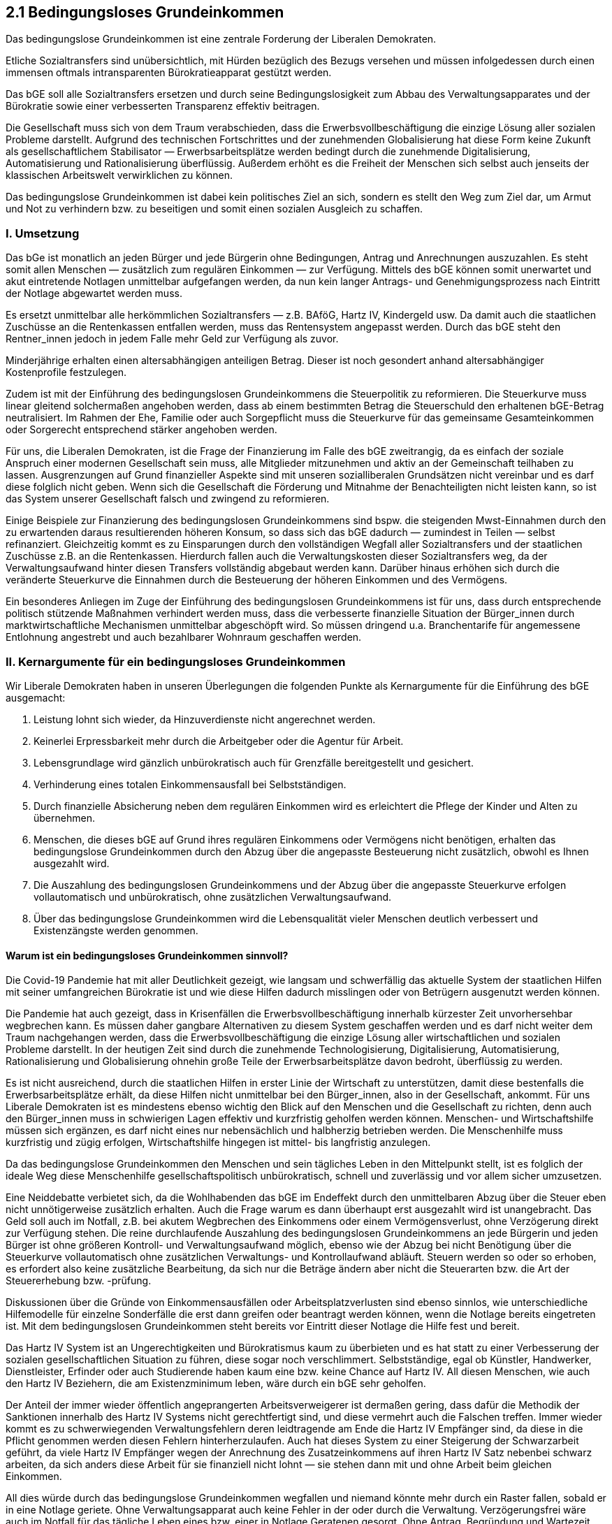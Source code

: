 ## 2.1 Bedingungsloses Grundeinkommen

Das bedingungslose Grundeinkommen ist eine zentrale Forderung der Liberalen Demokraten.

Etliche Sozialtransfers sind unübersichtlich, mit Hürden bezüglich des Bezugs versehen und müssen infolgedessen durch einen immensen oftmals intransparenten Bürokratieapparat gestützt werden.

Das bGE soll alle Sozialtransfers ersetzen und durch seine Bedingungslosigkeit zum Abbau des Verwaltungsapparates und der Bürokratie sowie einer verbesserten Transparenz effektiv beitragen.

Die Gesellschaft muss sich von dem Traum verabschieden, dass die Erwerbsvollbeschäftigung die einzige Lösung aller sozialen Probleme darstellt. Aufgrund des technischen Fortschrittes und der zunehmenden Globalisierung hat diese Form keine Zukunft als gesellschaftlichem Stabilisator — Erwerbsarbeitsplätze werden bedingt durch die zunehmende Digitalisierung, Automatisierung und Rationalisierung überflüssig. Außerdem erhöht es die Freiheit der Menschen sich selbst auch jenseits der klassischen Arbeitswelt verwirklichen zu können.

Das bedingungslose Grundeinkommen ist dabei kein politisches Ziel an sich, sondern es stellt den Weg zum Ziel dar, um Armut und Not zu verhindern bzw. zu beseitigen und somit einen sozialen Ausgleich zu schaffen.

### I. Umsetzung

Das bGe ist monatlich an jeden Bürger und jede Bürgerin ohne Bedingungen, Antrag und Anrechnungen auszuzahlen. Es steht somit allen Menschen — zusätzlich zum regulären Einkommen — zur Verfügung. Mittels des bGE können somit unerwartet und akut eintretende Notlagen unmittelbar aufgefangen werden, da nun kein langer Antrags- und Genehmigungsprozess nach Eintritt der Notlage abgewartet werden muss.

Es ersetzt unmittelbar alle herkömmlichen Sozialtransfers — z.B. BAföG, Hartz IV, Kindergeld usw. Da damit auch die staatlichen Zuschüsse an die Rentenkassen entfallen werden, muss das Rentensystem angepasst werden. Durch das bGE steht den Rentner_innen jedoch in jedem Falle mehr Geld zur Verfügung als zuvor.

Minderjährige erhalten einen altersabhängigen anteiligen Betrag. Dieser ist noch gesondert anhand altersabhängiger Kostenprofile festzulegen.

Zudem ist mit der Einführung des bedingungslosen Grundeinkommens die Steuerpolitik zu reformieren. Die Steuerkurve muss linear gleitend solchermaßen angehoben werden, dass ab einem bestimmten Betrag die Steuerschuld den erhaltenen bGE-Betrag neutralisiert. Im Rahmen der Ehe, Familie oder auch Sorgepflicht muss die Steuerkurve für das gemeinsame Gesamteinkommen oder Sorgerecht entsprechend stärker angehoben werden.

Für uns, die Liberalen Demokraten, ist die Frage der Finanzierung im Falle des bGE zweitrangig, da es einfach der soziale Anspruch einer modernen Gesellschaft sein muss, alle Mitglieder mitzunehmen und aktiv an der Gemeinschaft teilhaben zu lassen. Ausgrenzungen auf Grund finanzieller Aspekte sind mit unseren sozialliberalen Grundsätzen nicht vereinbar und es darf diese folglich nicht geben. Wenn sich die Gesellschaft die Förderung und Mitnahme der Benachteiligten nicht leisten kann, so ist das System unserer Gesellschaft falsch und zwingend zu reformieren.

Einige Beispiele zur Finanzierung des bedingungslosen Grundeinkommens sind bspw. die steigenden Mwst-Einnahmen durch den zu erwartenden daraus resultierenden höheren Konsum, so dass sich das bGE dadurch — zumindest in Teilen — selbst refinanziert. Gleichzeitig kommt es zu Einsparungen durch den vollständigen Wegfall aller Sozialtransfers und der staatlichen Zuschüsse z.B. an die Rentenkassen. Hierdurch fallen auch die Verwaltungskosten dieser Sozialtransfers weg, da der Verwaltungsaufwand hinter diesen Transfers vollständig abgebaut werden kann. Darüber hinaus erhöhen sich durch die veränderte Steuerkurve die Einnahmen durch die Besteuerung der höheren Einkommen und des Vermögens.

Ein besonderes Anliegen im Zuge der Einführung des bedingungslosen Grundeinkommens ist für uns, dass durch entsprechende politisch stützende Maßnahmen verhindert werden muss, dass die verbesserte finanzielle Situation der Bürger_innen durch marktwirtschaftliche Mechanismen unmittelbar abgeschöpft wird. So müssen dringend u.a. Branchentarife für angemessene Entlohnung angestrebt und auch bezahlbarer Wohnraum geschaffen werden.

### II. Kernargumente für ein bedingungsloses Grundeinkommen

Wir Liberale Demokraten haben in unseren Überlegungen die folgenden Punkte als Kernargumente für die Einführung des bGE ausgemacht:

. Leistung lohnt sich wieder, da Hinzuverdienste nicht angerechnet werden.

. Keinerlei Erpressbarkeit mehr durch die Arbeitgeber oder die Agentur für Arbeit.

. Lebensgrundlage wird gänzlich unbürokratisch auch für Grenzfälle bereitgestellt und gesichert.

. Verhinderung eines totalen Einkommensausfall bei Selbstständigen.

. Durch finanzielle Absicherung neben dem regulären Einkommen wird es erleichtert die Pflege der Kinder und Alten zu übernehmen.

. Menschen, die dieses bGE auf Grund ihres regulären Einkommens oder Vermögens nicht benötigen, erhalten das bedingungslose Grundeinkommen durch den Abzug über die angepasste Besteuerung nicht zusätzlich, obwohl es Ihnen ausgezahlt wird.

. Die Auszahlung des bedingungslosen Grundeinkommens und der Abzug über die angepasste Steuerkurve erfolgen vollautomatisch und unbürokratisch, ohne zusätzlichen Verwaltungsaufwand.

. Über das bedingungslose Grundeinkommen wird die Lebensqualität vieler Menschen deutlich verbessert und Existenzängste werden genommen.

#### Warum ist ein bedingungsloses Grundeinkommen sinnvoll? 

Die Covid-19 Pandemie hat mit aller Deutlichkeit gezeigt, wie langsam und schwerfällig das aktuelle System der staatlichen Hilfen mit seiner umfangreichen Bürokratie ist und wie diese Hilfen dadurch misslingen oder von Betrügern ausgenutzt werden können.

Die Pandemie hat auch gezeigt, dass in Krisenfällen die Erwerbsvollbeschäftigung innerhalb kürzester Zeit unvorhersehbar wegbrechen kann. Es müssen daher gangbare Alternativen zu diesem System geschaffen werden und es darf nicht weiter dem Traum nachgehangen werden, dass die Erwerbsvollbeschäftigung die einzige Lösung aller wirtschaftlichen und sozialen Probleme darstellt. In der heutigen Zeit sind durch die zunehmende Technologisierung, Digitalisierung, Automatisierung, Rationalisierung und Globalisierung ohnehin große Teile der Erwerbsarbeitsplätze davon bedroht, überflüssig zu werden.

Es ist nicht ausreichend, durch die staatlichen Hilfen in erster Linie der Wirtschaft zu unterstützen, damit diese bestenfalls die Erwerbsarbeitsplätze erhält, da diese Hilfen nicht unmittelbar bei den Bürger_innen, also in der Gesellschaft, ankommt. Für uns Liberale Demokraten ist es mindestens ebenso wichtig den Blick auf den Menschen und die Gesellschaft zu richten, denn auch den Bürger_innen muss in schwierigen Lagen effektiv und kurzfristig geholfen werden können. Menschen- und Wirtschaftshilfe müssen sich ergänzen, es darf nicht eines nur nebensächlich und halbherzig betrieben werden. Die Menschenhilfe muss kurzfristig und zügig erfolgen, Wirtschaftshilfe hingegen ist mittel- bis langfristig anzulegen.

Da das bedingungslose Grundeinkommen den Menschen und sein tägliches Leben in den Mittelpunkt stellt, ist es folglich der ideale Weg diese Menschenhilfe gesellschaftspolitisch unbürokratisch, schnell und zuverlässig und vor allem sicher umzusetzen.

Eine Neiddebatte verbietet sich, da die Wohlhabenden das bGE im Endeffekt durch den unmittelbaren Abzug über die Steuer eben nicht unnötigerweise zusätzlich erhalten. Auch die Frage warum es dann überhaupt erst ausgezahlt wird ist unangebracht. Das Geld soll auch im Notfall, z.B. bei akutem Wegbrechen des Einkommens oder einem Vermögensverlust, ohne Verzögerung direkt zur Verfügung stehen. Die reine durchlaufende Auszahlung des bedingungslosen Grundeinkommens an jede Bürgerin und jeden Bürger ist ohne größeren Kontroll- und Verwaltungsaufwand möglich, ebenso wie der Abzug bei nicht Benötigung über die Steuerkurve vollautomatisch ohne zusätzlichen Verwaltungs- und Kontrollaufwand abläuft. Steuern werden so oder so erhoben, es erfordert also keine zusätzliche Bearbeitung, da sich nur die Beträge ändern aber nicht die Steuerarten bzw. die Art der Steuererhebung bzw. -prüfung.

Diskussionen über die Gründe von Einkommensausfällen oder Arbeitsplatzverlusten sind ebenso sinnlos, wie unterschiedliche Hilfemodelle für einzelne Sonderfälle die erst dann greifen oder beantragt werden können, wenn die Notlage bereits eingetreten ist. Mit dem bedingungslosen Grundeinkommen steht bereits vor Eintritt dieser Notlage die Hilfe fest und bereit.

Das Hartz IV System ist an Ungerechtigkeiten und Bürokratismus kaum zu überbieten und es hat statt zu einer Verbesserung der sozialen gesellschaftlichen Situation zu führen, diese sogar noch verschlimmert. Selbstständige, egal ob Künstler, Handwerker, Dienstleister, Erfinder oder auch Studierende haben kaum eine bzw. keine Chance auf Hartz IV. All diesen Menschen, wie auch den Hartz IV Beziehern, die am Existenzminimum leben, wäre durch ein bGE sehr geholfen.

Der Anteil der immer wieder öffentlich angeprangerten Arbeitsverweigerer ist dermaßen gering, dass dafür die Methodik der Sanktionen innerhalb des Hartz IV Systems nicht gerechtfertigt sind, und diese vermehrt auch die Falschen treffen. Immer wieder kommt es zu schwerwiegenden Verwaltungsfehlern deren leidtragende am Ende die Hartz IV Empfänger sind, da diese in die Pflicht genommen werden diesen Fehlern hinterherzulaufen. Auch hat dieses System zu einer Steigerung der Schwarzarbeit geführt, da viele Hartz IV Empfänger wegen der Anrechnung des Zusatzeinkommens auf ihren Hartz IV Satz nebenbei schwarz arbeiten, da sich anders diese Arbeit für sie finanziell nicht lohnt — sie stehen dann mit und ohne Arbeit beim gleichen Einkommen.

All dies würde durch das bedingungslose Grundeinkommen wegfallen und niemand könnte mehr durch ein Raster fallen, sobald er in eine Notlage geriete. Ohne Verwaltungsapparat auch keine Fehler in der oder durch die Verwaltung. Verzögerungsfrei wäre auch im Notfall für das tägliche Leben eines bzw. einer in Notlage Geratenen gesorgt. Ohne Antrag, Begründung und Wartezeit wird unmittelbar jede Einkommensdelle abgefedert.

All diese Punkte machen das bedingungslose Grundeinkommen für die Liberalen Demokraten zu einem alternativlosen Instrument der Sozialpolitik zum Schutz der Bürger_innen und der Wirtschaft in der Normalität wie auch in Krisenzeiten.



